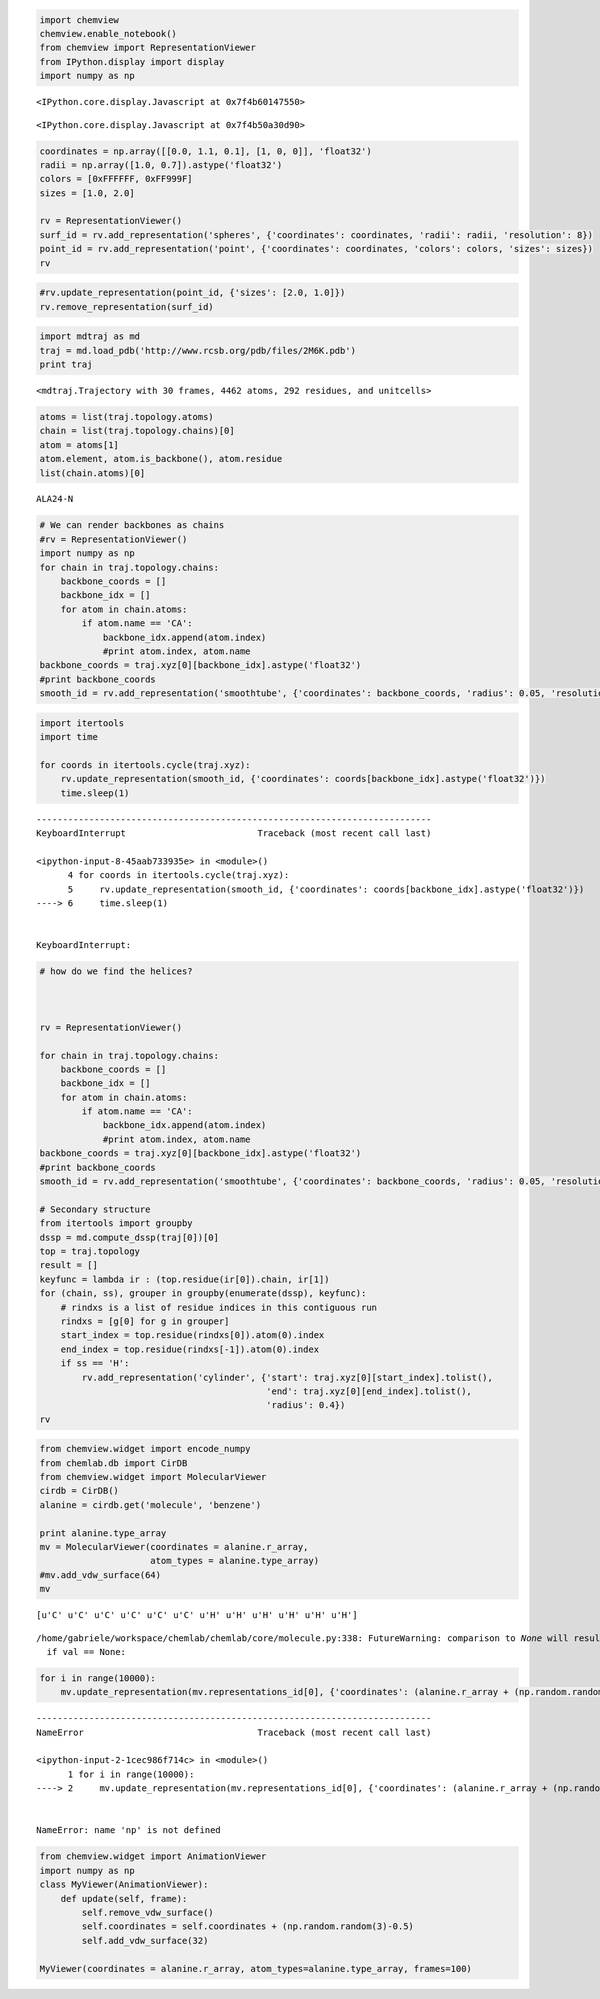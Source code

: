 
.. code:: python

    import chemview
    chemview.enable_notebook()
    from chemview import RepresentationViewer
    from IPython.display import display
    import numpy as np


.. parsed-literal::

    <IPython.core.display.Javascript at 0x7f4b60147550>



.. parsed-literal::

    <IPython.core.display.Javascript at 0x7f4b50a30d90>


.. code:: python

    
    
    coordinates = np.array([[0.0, 1.1, 0.1], [1, 0, 0]], 'float32')
    radii = np.array([1.0, 0.7]).astype('float32')
    colors = [0xFFFFFF, 0xFF999F]
    sizes = [1.0, 2.0]
    
    rv = RepresentationViewer()
    surf_id = rv.add_representation('spheres', {'coordinates': coordinates, 'radii': radii, 'resolution': 8})
    point_id = rv.add_representation('point', {'coordinates': coordinates, 'colors': colors, 'sizes': sizes})
    rv
.. code:: python

    #rv.update_representation(point_id, {'sizes': [2.0, 1.0]})
    rv.remove_representation(surf_id)
.. code:: python

    import mdtraj as md
    traj = md.load_pdb('http://www.rcsb.org/pdb/files/2M6K.pdb')
    print traj

.. parsed-literal::

    <mdtraj.Trajectory with 30 frames, 4462 atoms, 292 residues, and unitcells>


.. code:: python

    atoms = list(traj.topology.atoms)
    chain = list(traj.topology.chains)[0]
    atom = atoms[1]
    atom.element, atom.is_backbone(), atom.residue
    list(chain.atoms)[0]



.. parsed-literal::

    ALA24-N



.. code:: python

    # We can render backbones as chains
    #rv = RepresentationViewer()
    import numpy as np
    for chain in traj.topology.chains:
        backbone_coords = []
        backbone_idx = []
        for atom in chain.atoms:
            if atom.name == 'CA':
                backbone_idx.append(atom.index)
                #print atom.index, atom.name
    backbone_coords = traj.xyz[0][backbone_idx].astype('float32')
    #print backbone_coords
    smooth_id = rv.add_representation('smoothtube', {'coordinates': backbone_coords, 'radius': 0.05, 'resolution': 8})
.. code:: python

    import itertools
    import time
    
    for coords in itertools.cycle(traj.xyz):
        rv.update_representation(smooth_id, {'coordinates': coords[backbone_idx].astype('float32')})
        time.sleep(1)

::


    ---------------------------------------------------------------------------
    KeyboardInterrupt                         Traceback (most recent call last)

    <ipython-input-8-45aab733935e> in <module>()
          4 for coords in itertools.cycle(traj.xyz):
          5     rv.update_representation(smooth_id, {'coordinates': coords[backbone_idx].astype('float32')})
    ----> 6     time.sleep(1)
    

    KeyboardInterrupt: 


.. code:: python

    # how do we find the helices?
    
    
    
    rv = RepresentationViewer()
    
    for chain in traj.topology.chains:
        backbone_coords = []
        backbone_idx = []
        for atom in chain.atoms:
            if atom.name == 'CA':
                backbone_idx.append(atom.index)
                #print atom.index, atom.name
    backbone_coords = traj.xyz[0][backbone_idx].astype('float32')
    #print backbone_coords
    smooth_id = rv.add_representation('smoothtube', {'coordinates': backbone_coords, 'radius': 0.05, 'resolution': 8})
    
    # Secondary structure
    from itertools import groupby
    dssp = md.compute_dssp(traj[0])[0]
    top = traj.topology
    result = []
    keyfunc = lambda ir : (top.residue(ir[0]).chain, ir[1])
    for (chain, ss), grouper in groupby(enumerate(dssp), keyfunc):
        # rindxs is a list of residue indices in this contiguous run
        rindxs = [g[0] for g in grouper]
        start_index = top.residue(rindxs[0]).atom(0).index
        end_index = top.residue(rindxs[-1]).atom(0).index
        if ss == 'H':
            rv.add_representation('cylinder', {'start': traj.xyz[0][start_index].tolist(), 
                                               'end': traj.xyz[0][end_index].tolist(),
                                               'radius': 0.4})
    rv
.. code:: python

    from chemview.widget import encode_numpy
    from chemlab.db import CirDB
    from chemview.widget import MolecularViewer
    cirdb = CirDB()
    alanine = cirdb.get('molecule', 'benzene')
    
    print alanine.type_array
    mv = MolecularViewer(coordinates = alanine.r_array,
                         atom_types = alanine.type_array)
    #mv.add_vdw_surface(64)
    mv

.. parsed-literal::

    [u'C' u'C' u'C' u'C' u'C' u'C' u'H' u'H' u'H' u'H' u'H' u'H']


.. parsed-literal::

    /home/gabriele/workspace/chemlab/chemlab/core/molecule.py:338: FutureWarning: comparison to `None` will result in an elementwise object comparison in the future.
      if val == None:


.. code:: python

    for i in range(10000):
        mv.update_representation(mv.representations_id[0], {'coordinates': (alanine.r_array + (np.random.random(3)-0.5)).astype('float32')})

::


    ---------------------------------------------------------------------------
    NameError                                 Traceback (most recent call last)

    <ipython-input-2-1cec986f714c> in <module>()
          1 for i in range(10000):
    ----> 2     mv.update_representation(mv.representations_id[0], {'coordinates': (alanine.r_array + (np.random.random(3)-0.5)).astype('float32')})
    

    NameError: name 'np' is not defined


.. code:: python

    from chemview.widget import AnimationViewer
    import numpy as np
    class MyViewer(AnimationViewer):
        def update(self, frame):
            self.remove_vdw_surface()
            self.coordinates = self.coordinates + (np.random.random(3)-0.5)
            self.add_vdw_surface(32)
    
    MyViewer(coordinates = alanine.r_array, atom_types=alanine.type_array, frames=100)

